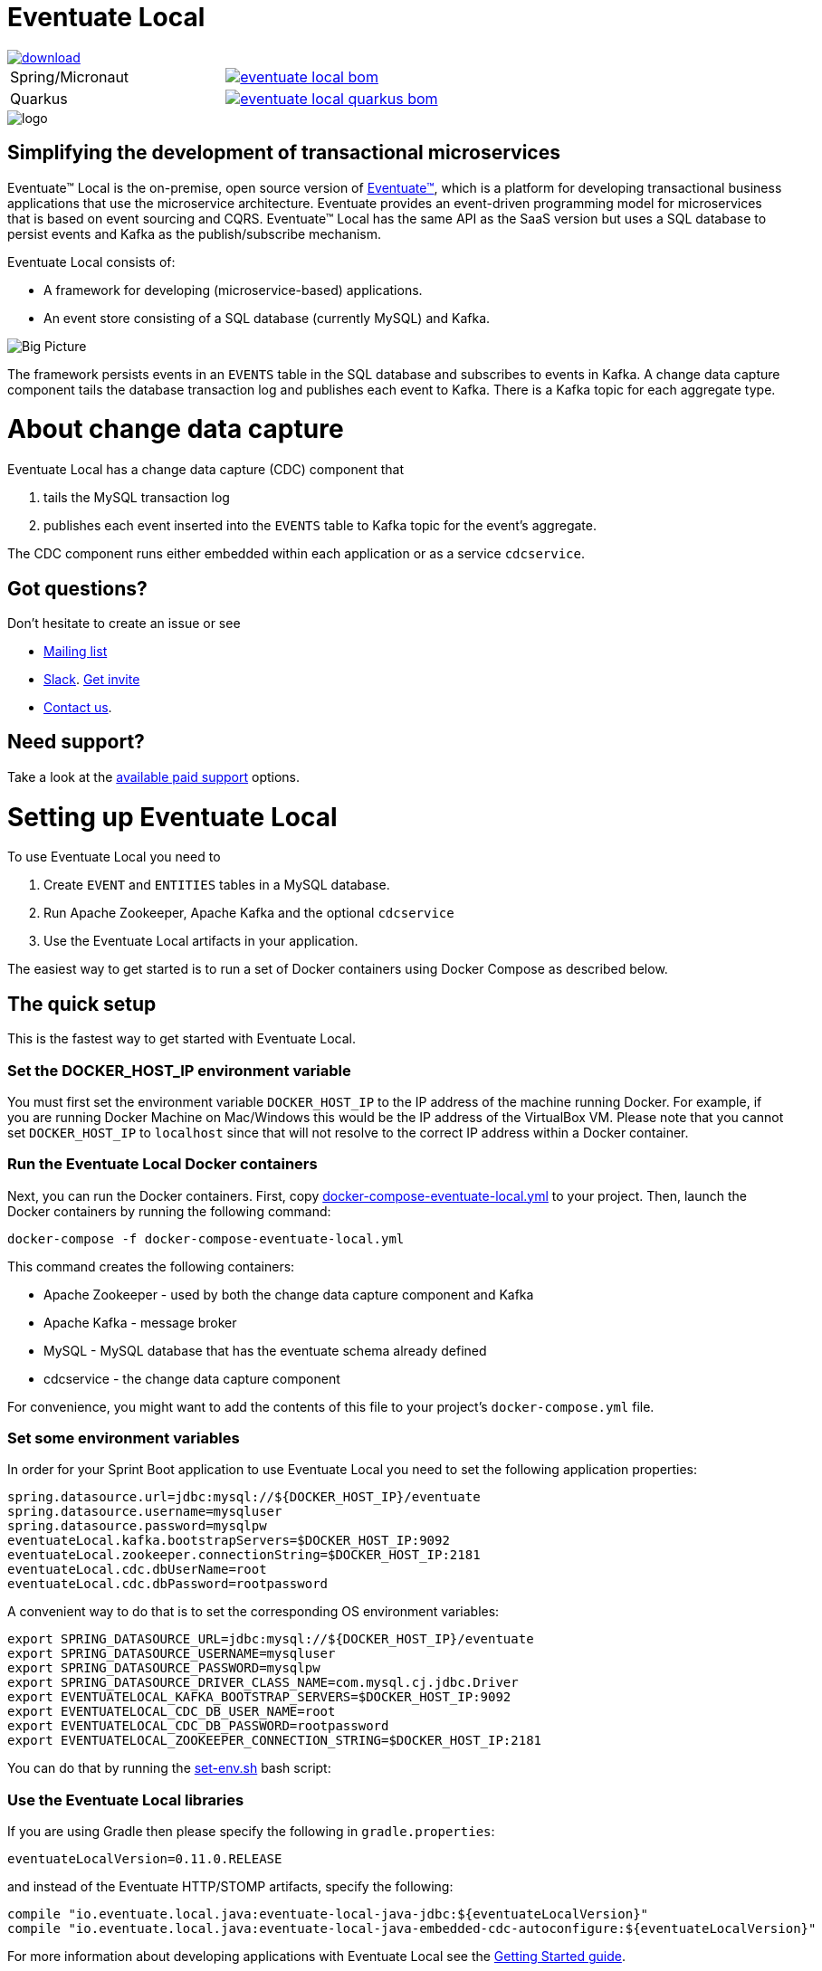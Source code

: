 = Eventuate Local

image::https://api.bintray.com/packages/eventuateio-oss/eventuate-maven-release/eventuate-local/images/download.svg[link="https://bintray.com/eventuateio-oss/eventuate-maven-release/eventuate-local/_latestVersion"]

[cols="a,a"]
|===
| Spring/Micronaut
| image::https://img.shields.io/maven-central/v/io.eventuate.local.java/eventuate-local-bom[link="https://search.maven.org/artifact/io.eventuate.local.java/eventuate-local-bom"]
| Quarkus
| image::https://img.shields.io/maven-central/v/io.eventuate.local.java/eventuate-local-quarkus-bom[link="https://search.maven.org/artifact/io.eventuate.local.java/eventuate-local-quarkus-bom"]
|===

image::http://eventuate.io/i/logo.gif[]

== Simplifying the development of transactional microservices

Eventuate&trade; Local is the on-premise, open source version of http://eventuate.io/[Eventuate&trade;], which is a platform for developing transactional business applications that use the microservice architecture.
Eventuate provides an event-driven programming model for microservices that is based on event sourcing and CQRS.
Eventuate&trade; Local has the same API as the SaaS version but uses a SQL database to persist events and Kafka as the publish/subscribe mechanism.

Eventuate Local consists of:

* A framework for developing (microservice-based) applications.
* An event store consisting of a SQL database (currently MySQL) and Kafka.

image:https://raw.githubusercontent.com/eventuate-local/eventuate-local/master/i/Eventuate%20Local%20Big%20Picture.png[Big Picture]

The framework persists events in an `EVENTS` table in the SQL database and subscribes to events in Kafka.
A change data capture component  tails the database transaction log and publishes each event to Kafka.
There is a Kafka topic for each aggregate type.

= About change data capture

Eventuate Local has a change data capture (CDC) component that

1. tails the MySQL transaction log
2. publishes each event inserted into the `EVENTS` table to Kafka topic for the event's aggregate.

The CDC component runs either embedded within each application or as a service `cdcservice`.

== Got questions?

Don't hesitate to create an issue or see

* https://groups.google.com/d/forum/eventuate-users[Mailing list]
* https://eventuate-users.slack.com[Slack]. https://eventuateusersslack.herokuapp.com/[Get invite]
* http://eventuate.io/contact.html[Contact us].

== Need support?

Take a look at the http://eventuate.io/support.html[available paid support] options.


= Setting up Eventuate Local

To use Eventuate Local you need to

1. Create `EVENT` and `ENTITIES` tables in a MySQL database.
2. Run Apache Zookeeper, Apache Kafka and the optional `cdcservice`
3. Use the Eventuate Local artifacts in your application.

The easiest way to get started is to run a set of Docker containers using Docker Compose as described below.

== The quick setup

This is the fastest way to get started with Eventuate Local.

=== Set the DOCKER_HOST_IP environment variable

You must first set the environment variable `DOCKER_HOST_IP` to the IP address of the machine running Docker.
For example, if you are running Docker Machine on Mac/Windows this would be the IP address of the VirtualBox VM.
Please note that you cannot set `DOCKER_HOST_IP` to `localhost` since that will not resolve to the correct IP address within a Docker container.

=== Run the Eventuate Local Docker containers

Next, you can run the Docker containers.
First, copy https://github.com/eventuate-local/eventuate-local/blob/master/docker-compose-eventuate-local.yml[docker-compose-eventuate-local.yml] to your project.
Then, launch the Docker containers by running the following command:

```
docker-compose -f docker-compose-eventuate-local.yml
```

This command creates the following containers:

* Apache Zookeeper - used by both the change data capture component and Kafka
* Apache Kafka - message broker
* MySQL - MySQL database that has the eventuate schema already defined
* cdcservice - the change data capture component

For convenience, you might want to add the contents of this file to your project's `docker-compose.yml` file.

=== Set some environment variables

In order for your Sprint Boot application to use Eventuate Local you need to set the following application properties:

----
spring.datasource.url=jdbc:mysql://${DOCKER_HOST_IP}/eventuate
spring.datasource.username=mysqluser
spring.datasource.password=mysqlpw
eventuateLocal.kafka.bootstrapServers=$DOCKER_HOST_IP:9092
eventuateLocal.zookeeper.connectionString=$DOCKER_HOST_IP:2181
eventuateLocal.cdc.dbUserName=root
eventuateLocal.cdc.dbPassword=rootpassword
----


A convenient way to do that is to set the corresponding OS environment variables:

----
export SPRING_DATASOURCE_URL=jdbc:mysql://${DOCKER_HOST_IP}/eventuate
export SPRING_DATASOURCE_USERNAME=mysqluser
export SPRING_DATASOURCE_PASSWORD=mysqlpw
export SPRING_DATASOURCE_DRIVER_CLASS_NAME=com.mysql.cj.jdbc.Driver
export EVENTUATELOCAL_KAFKA_BOOTSTRAP_SERVERS=$DOCKER_HOST_IP:9092
export EVENTUATELOCAL_CDC_DB_USER_NAME=root
export EVENTUATELOCAL_CDC_DB_PASSWORD=rootpassword
export EVENTUATELOCAL_ZOOKEEPER_CONNECTION_STRING=$DOCKER_HOST_IP:2181
----

You can do that by running the https://github.com/eventuate-local/eventuate-local/blob/master/scripts/set-env.sh[set-env.sh] bash script:

=== Use the Eventuate Local libraries

If you are using Gradle then please specify the following in `gradle.properties`:

```
eventuateLocalVersion=0.11.0.RELEASE
```

and instead of the Eventuate HTTP/STOMP artifacts, specify the following:

```
compile "io.eventuate.local.java:eventuate-local-java-jdbc:${eventuateLocalVersion}"
compile "io.eventuate.local.java:eventuate-local-java-embedded-cdc-autoconfigure:${eventuateLocalVersion}"
```
For more information about developing applications with Eventuate Local see the http://eventuate.io/gettingstartedv2.html[Getting Started guide].

=== Configuring your application containers

You need to configure your application's containers to connect to the Eventuate MySQL, Kafka and Zookeeper containers.
You can do that using the following in your project's `docker-compose.yml` file using `links` and `environment`:

```
mycontainer:
  ...
  links:
    - mysql
    - kafka
    - zookeeper
  environment:
    SPRING_DATASOURCE_URL: jdbc:mysql://mysql/eventuate
    SPRING_DATASOURCE_USERNAME: mysqluser
    SPRING_DATASOURCE_PASSWORD: mysqlpw
    SPRING_DATASOURCE_DRIVER_CLASS_NAME: com.mysql.cj.jdbc.Driver
    EVENTUATELOCAL_KAFKA_BOOTSTRAP_SERVERS: kafka:9092
    EVENTUATELOCAL_ZOOKEEPER_CONNECTION_STRING: zookeeper:2181
    EVENTUATELOCAL_CDC_DB_USER_NAME: root
    EVENTUATELOCAL_CDC_DB_PASSWORD: rootpassword
```

Note: in order for this to work you have either copied the container definitions from `docker-compose-eventuate-local.yml` to you `docker-compose.yml` file or you are running `docker-compose` with multiple `-f` arguments:

```
docker-compose -f docker-compose-eventuate-local.yml -f docker-compose.yml up -d
```

== The not so quick version

TBD

= Running an example application

The http://eventuate.io/exampleapps.html[Eventuate example applications] support both Eventuate and Eventuate Local.

To build an example with Eventuate Local, use this command:

```
./gradlew -P eventuateDriver=local assemble
```

To start the Docker Containers with Eventuate Local run this command:

```
docker-compose -f docker-compose-eventuate-local.yml up -d
```

The `docker-compose-eventuate-local.yml` file defines the application containers and the Eventuate Local containers and links them appropriately.
